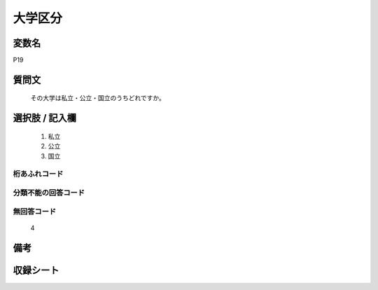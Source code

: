 .. title:: P19
.. rst-cllass:: item
====================================================================================================
大学区分
====================================================================================================

.. rst-class:: varname
変数名
==================

P19

.. rst-class:: question
質問文
==================


   その大学は私立・公立・国立のうちどれですか。



.. rst-class:: answer
選択肢 / 記入欄
======================

  
     1. 私立
  
     2. 公立
  
     3. 国立
  



.. rst-class:: overflow
桁あふれコード
-------------------------------
  


.. rst-class:: not_available
分類不能の回答コード
-------------------------------------
  


.. rst-class:: not_available
無回答コード
-------------------------------------
  4


.. rst-class:: bikou
備考
==================



.. rst-class:: include_sheet
収録シート
=======================================
.. hlist::
   :columns: 3
   
   
   * p1_1
   
   * p5b_1
   
   * p11c_1
   
   * p16d_1
   
   * p21e_1
   
   


.. index:: P19